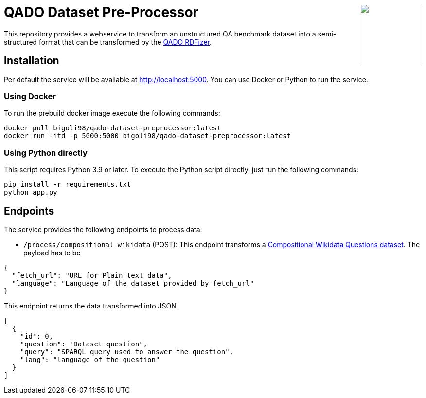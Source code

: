:toc:
:toclevels: 5
:toc-placement!:
:source-highlighter: highlight.js
ifdef::env-github[]
:tip-caption: :bulb:
:note-caption: :information_source:
:important-caption: :heavy_exclamation_mark:
:caution-caption: :fire:
:warning-caption: :warning:
endif::[]

++++
<img align="right" role="right" height="128" src="https://repository-images.githubusercontent.com/431670262/b11511f7-28c4-4d44-a884-9987128b535f"/>
++++

= QADO Dataset Pre-Processor

This repository provides a webservice to transform an unstructured
QA benchmark dataset into a semi-structured format that can be
transformed by the https://github.com/WSE-research/QADO-question-answering-dataset-RDFizer[QADO RDFizer].

== Installation
Per default the service will be available at http://localhost:5000.
You can use Docker or Python to run the service.

=== Using Docker
To run the prebuild docker image execute the following commands:

[source,bash]
----
docker pull bigoli98/qado-dataset-preprocessor:latest
docker run -itd -p 5000:5000 bigoli98/qado-dataset-preprocessor:latest
----

=== Using Python directly
This script requires Python 3.9 or later.
To execute the Python script directly, just run the following commands:

[source,bash]
----
pip install -r requirements.txt
python app.py
----

== Endpoints
The service provides the following endpoints to process data:

* `/process/compositional_wikidata` (POST): This endpoint transforms
a https://github.com/coastalcph/seq2sparql[Compositional Wikidata Questions dataset].
The payload has to be

[source,json]
----
{
  "fetch_url": "URL for Plain text data",
  "language": "Language of the dataset provided by fetch_url"
}
----

This endpoint returns the data transformed into JSON.

[source, json]
----
[
  {
    "id": 0,
    "question": "Dataset question",
    "query": "SPARQL query used to answer the question",
    "lang": "language of the question"
  }
]
----
